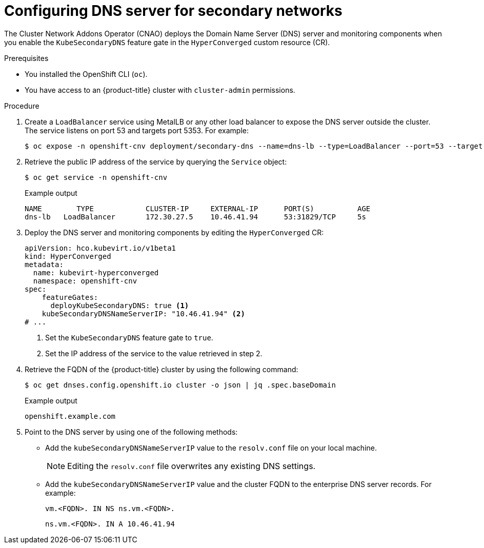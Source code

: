 // Module included in the following assemblies:
//
// * virt/virtual_machines/vm_networking/virt-accessing-vm-secondary-network-fqdn.adoc

:_content-type: PROCEDURE
[id="virt-configuring-secondary-dns-server_{context}"]
= Configuring DNS server for secondary networks

The Cluster Network Addons Operator (CNAO) deploys the Domain Name Server (DNS) server and monitoring components when you enable the `KubeSecondaryDNS` feature gate in the `HyperConverged` custom resource (CR).

.Prerequisites
* You installed the OpenShift CLI (`oc`).
* You have access to an {product-title} cluster with `cluster-admin` permissions.

.Procedure
. Create a `LoadBalancer` service using MetalLB or any other load balancer to expose the DNS server outside the cluster. The service listens on port 53 and targets port 5353. For example:
+
[source,terminal]
----
$ oc expose -n openshift-cnv deployment/secondary-dns --name=dns-lb --type=LoadBalancer --port=53 --target-port=5353 --protocol='UDP'
----

. Retrieve the public IP address of the service by querying the `Service` object:
+
[source,terminal]
----
$ oc get service -n openshift-cnv
----
+
.Example output
[source,terminal]
----
NAME        TYPE            CLUSTER-IP     EXTERNAL-IP      PORT(S)          AGE
dns-lb   LoadBalancer       172.30.27.5    10.46.41.94      53:31829/TCP     5s
----

. Deploy the DNS server and monitoring components by editing the `HyperConverged` CR:
+
[source,yaml]
----
apiVersion: hco.kubevirt.io/v1beta1
kind: HyperConverged
metadata:
  name: kubevirt-hyperconverged
  namespace: openshift-cnv
spec:
    featureGates:
      deployKubeSecondaryDNS: true <1>
    kubeSecondaryDNSNameServerIP: "10.46.41.94" <2>
# ...
----
<1> Set the `KubeSecondaryDNS` feature gate to `true`.
<2> Set the IP address of the service to the value retrieved in step 2.

. Retrieve the FQDN of the {product-title} cluster by using the following command:
+
[source,terminal]
----
$ oc get dnses.config.openshift.io cluster -o json | jq .spec.baseDomain
----
+
.Example output
[source,terminal]
----
openshift.example.com
----

. Point to the DNS server by using one of the following methods:
** Add the `kubeSecondaryDNSNameServerIP` value to the `resolv.conf` file on your local machine.
+
[NOTE]
====
Editing the `resolv.conf` file overwrites any existing DNS settings.
====

** Add the `kubeSecondaryDNSNameServerIP` value and the cluster FQDN to the enterprise DNS server records. For example:
+
[source,terminal]
----
vm.<FQDN>. IN NS ns.vm.<FQDN>.
----
+
[source,terminal]
----
ns.vm.<FQDN>. IN A 10.46.41.94
----
